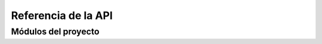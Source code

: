 Referencia de la API
====================

Módulos del proyecto
--------------------

.. autosummary::
   :toctree: _autosummary
   :recursive:

   main
   input_selector
   downloader
   frame_extractor
   zipper
